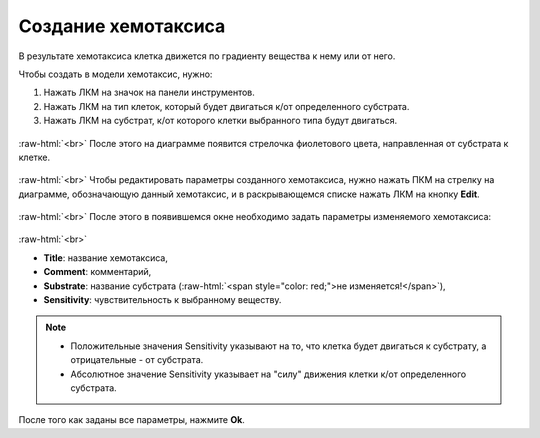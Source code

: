 .. _PhysiCell_development_Chemotaxis:

Создание хемотаксиса
====================

.. |icon_chemotaxis| image:: /images/icons/Physicell/chemotaxis_corrected.png
.. |icon_option| image:: /images/icons/option.png

В результате хемотаксиса клетка движется по градиенту вещества к нему или от него.

Чтобы создать в модели хемотаксис, нужно:

1. Нажать ЛКМ на значок |icon_chemotaxis| на панели инструментов.
2. Нажать ЛКМ на тип клеток, который будет двигаться к/от определенного субстрата.
3. Нажать ЛКМ на субстрат, к/от которого клетки выбранного типа будут двигаться.

.. figure:: /images/Physicell/Physicell_model_development/Chemotaxis_creation.png
   :width: 80%
   :alt: Chemotaxis_creation
   :align: center

:raw-html:`<br>`
После этого на диаграмме появится стрелочка фиолетового цвета, направленная от субстрата к клетке.

.. figure:: /images/Physicell/Physicell_model_development/Chemotaxis_reaction.png
   :width: 80%
   :alt: Chemotaxis_reaction
   :align: center

:raw-html:`<br>`
Чтобы редактировать параметры созданного хемотаксиса, нужно нажать ПКМ на стрелку на диаграмме, обозначающую данный хемотаксис, и в раскрывающемся списке нажать ЛКМ на кнопку **Edit**.

.. figure:: /images/Physicell/Physicell_model_development/Edit_chemotaxis.png
   :width: 80%
   :alt: Edit_chemotaxis
   :align: center

:raw-html:`<br>`
После этого в появившемся окне необходимо задать параметры изменяемого хемотаксиса:

.. figure:: /images/Physicell/Physicell_model_development/Chemotaxis_parameters.png
   :width: 80%
   :alt: Chemotaxis_parameters
   :align: center

:raw-html:`<br>`

- **Title**: название хемотаксиса,
- **Comment**: комментарий,
- **Substrate**: название субстрата (:raw-html:`<span style="color: red;">не изменяется!</span>`),
- **Sensitivity**: чувствительность к выбранному веществу.

.. note::
   - Положительные значения Sensitivity указывают на то, что клетка будет двигаться к субстрату, а отрицательные - от субстрата.

   - Абсолютное значение Sensitivity указывает на "силу" движения клетки к/от определенного субстрата.

После того как заданы все параметры, нажмите **Ok**.
